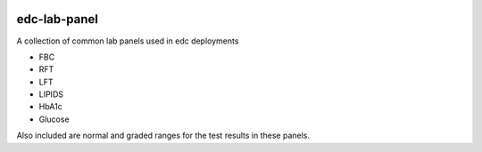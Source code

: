 |pypi| |actions| |codecov| |downloads|


edc-lab-panel
-------------

A collection of common lab panels used in edc deployments

* FBC
* RFT
* LFT
* LIPIDS
* HbA1c
* Glucose

Also included are normal and graded ranges for the test results in these panels.

.. |pypi| image:: https://img.shields.io/pypi/v/edc-lab-panel.svg
    :target: https://pypi.python.org/pypi/edc-lab-panel

.. |actions| image:: https://github.com/clinicedc/edc-lab-panel/actions/workflows/build.yml/badge.svg
  :target: https://github.com/clinicedc/edc-lab-panel/actions/workflows/build.yml

.. |codecov| image:: https://codecov.io/gh/clinicedc/edc-lab-panel/branch/develop/graph/badge.svg
  :target: https://codecov.io/gh/clinicedc/edc-lab-panel

.. |downloads| image:: https://pepy.tech/badge/edc-lab-panel
   :target: https://pepy.tech/project/edc-lab-panel
